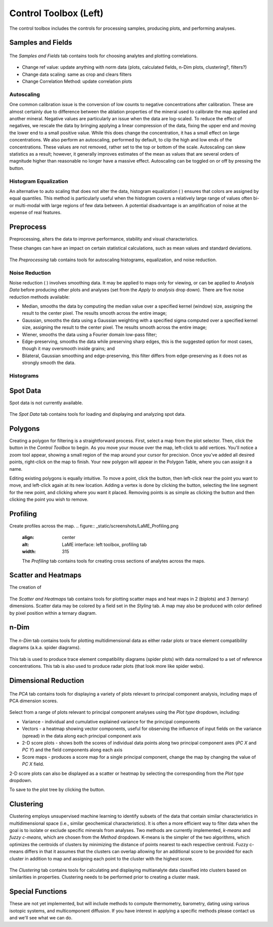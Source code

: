 Control Toolbox (Left)
**********************

The control toolbox includes the controls for processing samples, producing plots, and performing analyses.  

Samples and Fields
==================

.. figure:: _static/screenshots/LaME_Samples_and_Fields.png
    :align: center
    :alt: LaME interface: left toolbox, samples and fields tab
    :width: 315

    The *Samples and Fields* tab contains tools for choosing analytes and plotting correlations.

* Change ref value: update anything with norm data (plots, calculated fields, n-Dim plots, clustering?, filters?)

* Change data scaling: same as crop and clears filters

* Change Correlation Method: update correlation plots

Autoscaling |icon-autoscale|
----------------------------

One common calibration issue is the conversion of low counts to negative concentrations after calibration.  These are almost certainly due to difference between the ablation properties of the mineral used to calibrate the map applied and another mineral.  Negative values are particularly an issue when the data are log-scaled.  To reduce the effect of negatives, we rescale the data by bringing applying a linear compression of the data, fixing the upper end and moving the lower end to a small positive value.  While this does change the concentration, it has a small effect on large concentrations.  We also perform an autoscaling, performed by default, to clip the high and low ends of the concentrations.  These values are not removed, rather set to the top or bottom of the scale.  Autoscaling can skew statistics as a result; however, it generally improves estimates of the mean as values that are several orders of magnitude higher than reasonable no longer have a massive effect.  Autoscaling can be toggled on or off by pressing the |icon-autoscale| button. 

Histogram Equalization
----------------------

An alternative to auto scaling that does not alter the data, histogram equalization ( |icon-histeq| ) ensures that colors are assigned by equal quantiles.  This method is particularly useful when the histogram covers a relatively large range of values often bi- or multi-modal with large regions of few data between.  A potential disadvantage is an amplification of noise at the expense of real features.

Preprocess
==========

Preprocessing, alters the data to improve performance, stability and visual characteristics.  

These changes can have an impact on certain statistical calculations, such as mean values and standard deviations.  

.. figure:: _static/screenshots/LaME_Preprocess.png
    :align: center
    :alt: LaME interface: left toolbox, preprocessing tab
    :width: 315

    The *Preprocessing* tab contains tools for autoscaling histograms, equalization, and noise reduction.

Noise Reduction
---------------

Noise reduction ( |icon-noise-reduction| ) involves smoothing data.  It may be applied to maps only for viewing, or can be applied to *Analysis Data* before producing other plots and analyses (set from the *Apply to analysis* drop down).  There are five noise reduction methods available:

* Median, smooths the data by computing the median value over a specified kernel (window) size, assigning the result to the center pixel. The results smooth across the entire image;
* Gaussian, smooths the data using a Gaussian weighting with a specified sigma computed over a specified kernel size, assigning the result to the center pixel. The results smooth across the entire image;
* Wiener, smooths the data using a Fourier domain low-pass filter;
* Edge-preserving, smooths the data while preserving sharp edges, this is the suggested option for most cases, though it may oversmooth inside grains; and
* Bilateral, Gaussian smoothing and edge-preserving, this filter differs from edge-preserving as it does not as strongly smooth the data.

Histograms
----------

Spot Data
=========

Spot data is not currently available.

.. figure:: _static/screenshots/LaME_Spot_Data.png
    :align: center
    :alt: LaME interface: left toolbox, preprocessing tab
    :width: 315

    The *Spot Data* tab contains tools for loading and displaying and analyzing spot data.

Polygons
========

Creating a polygon for filtering is a straightforward process. First, select a map from the plot selector. Then, click the |icon-polygon-new| button in the *Control Toolbox* to begin. As you move your mouse over the map, left-click to add vertices. You'll notice a zoom tool appear, showing a small region of the map around your cursor for precision. Once you've added all desired points, right-click on the map to finish. Your new polygon will appear in the Polygon Table, where you can assign it a name.

Editing existing polygons is equally intuitive. To move a point, click the |icon-move-point| button, then left-click near the point you want to move, and left-click again at its new location. Adding a vertex is done by clicking the |icon-add-point| button, selecting the line segment for the new point, and clicking where you want it placed. Removing points is as simple as clicking the |icon-remove-point| button and then clicking the point you wish to remove.

Profiling
=========

Create profiles across the map.
.. figure:: _static/screenshots/LaME_Profiling.png
    :align: center
    :alt: LaME interface: left toolbox, profiling tab
    :width: 315

    The *Profiling* tab contains tools for creating cross sections of analytes across the maps.

Scatter and Heatmaps
====================

The creation of 

.. figure:: _static/screenshots/LaME_Scatter_and_Heatmaps.png
    :align: center
    :alt: LaME interface: left toolbox, scatter and heatmaps tab
    :width: 315

    The *Scatter and Heatmaps* tab contains tools for plotting scatter maps and heat maps in 2 (biplots) and 3 (ternary) dimensions.  Scatter data may be colored by a field set in the *Styling* tab.  A map may also be produced with color defined by pixel position within a ternary diagram.

n-Dim
=====

.. figure:: _static/screenshots/LaME_n-Dim.png
    :align: center
    :alt: LaME interface: left toolbox, n-Dim tab
    :width: 315

    The *n-Dim* tab contains tools for plotting multidimensional data as either radar plots or trace element compatibility diagrams (a.k.a. spider diagrams).

This tab is used to produce trace element compatibility diagrams (spider plots) with data normalized to a set of reference concentrations.  This tab is also used to produce radar plots (that look more like spider webs).

Dimensional Reduction
=====================

.. figure:: _static/screenshots/LaME_PCA.png
    :align: center
    :alt: LaME interface: left toolbox, pca tab
    :width: 315

    The *PCA* tab contains tools for displaying a variety of plots relevant to principal component analysis, including maps of PCA dimension scores.

Select from a range of plots relevant to principal component analyses using the *Plot type* dropdown, including: 

* Variance - individual and cumulative explained variance for the principal components
* Vectors - a heatmap showing vector components, useful for observing the influence of input fields on the variance (spread) in the data along each principal component axis
* 2-D score plots - shows both the scores of individual data points along two principal component axes (*PC X* and *PC Y*) and the field components along each axis
* Score maps - produces a score map for a single principal component, change the map by changing the value of *PC X* field.

2-D score plots can also be displayed as a scatter or heatmap by selecting the corresponding from the *Plot type* dropdown.  

To save to the plot tree by clicking the |icon-launch| button.

Clustering
==========

Clustering employs unsupervised machine learning to identify subsets of the data that contain similar characteristics in multidimensional space (i.e., similar geochemical characteristics).  It is often a more efficient way to filter data when the goal is to isolate or exclude specific minerals from analyses.  Two methods are currently implemented, *k-means* and *fuzzy c-means*, which are chosen from the *Method* dropdown.  K-means is the simpler of the two algorithms, which optimizes the centroids of clusters by minimizing the distance of points nearest to each respective centroid.  Fuzzy c-means differs in that it assumes that the clusters can overlap allowing for an additional score to be provided for each cluster in addition to map and assigning each point to the cluster with the highest score.

.. figure:: _static/screenshots/LaME_Clustering.png
    :align: center
    :alt: LaME interface: left toolbox, clustering tab
    :width: 315

    The *Clustering* tab contains tools for calculating and displaying multianalyte data classified into clusters based on similarities in properties.  Clustering needs to be performed prior to creating a cluster mask.

Special Functions
=================

These are not yet implemented, but will include methods to compute thermometry, barometry, dating using various isotopic systems, and multicomponent diffusion.  If you have interest in applying a specific methods please contact us and we'll see what we can do.


.. |icon-atom| image:: _static/icons/icon-atom-64.png
    :height: 2.5ex

.. |icon-crop| image:: _static/icons/icon-crop-64.png
    :height: 2.5ex

.. |icon-fit-to-width| image:: _static/icons/icon-fit-to-width-64.png
    :height: 2.5ex

.. |icon-autoscale| image:: _static/icons/icon-autoscale-64.png
    :height: 2.5ex

.. |icon-histeq| image:: _static/icons/icon-histeq-64.png
    :height: 2.5ex

.. |icon-noise-reduction| image:: _static/icons/icon-noise-reduction-64.png
    :height: 2.5ex

.. |icon-map| image:: _static/icons/icon-map-64.png
    :height: 2.5ex

.. |icon-edge-detection| image:: _static/icons/icon-spotlight-64.png
    :height: 2.5ex

.. |icon-move-point| image:: _static/icons/icon-move-point-64.png
    :height: 2.5ex

.. |icon-add-point| image:: _static/icons/icon-add-point-64.png
    :height: 2.5ex

.. |icon-remove-point| image:: _static/icons/icon-remove-point-64.png
    :height: 2.5ex

.. |icon-filter| image:: _static/icons/icon-filter-64.png
    :height: 2.5ex

.. |icon-filter2| image:: _static/icons/icon-filter2-64.png
    :height: 2.5ex

.. |icon-link| image:: _static/icons/icon-link-64.png
    :height: 2.5ex

.. |icon-unlink| image:: _static/icons/icon-unlink-64.png
    :height: 2.5ex

.. |icon-mask-light| image:: _static/icons/icon-mask-light-64.png
    :height: 2.5ex

.. |icon-mask-dark| image:: _static/icons/icon-mask-dark-64.png
    :height: 2.5ex

.. |icon-polygon-new| image:: _static/icons/icon-polygon-new-64.png
    :height: 2.5ex

.. |icon-polygon-off| image:: _static/icons/icon-polygon-off-64.png
    :height: 2.5ex

.. |icon-launch| image:: _static/icons/icon-launch-64.png
    :height: 2.5ex